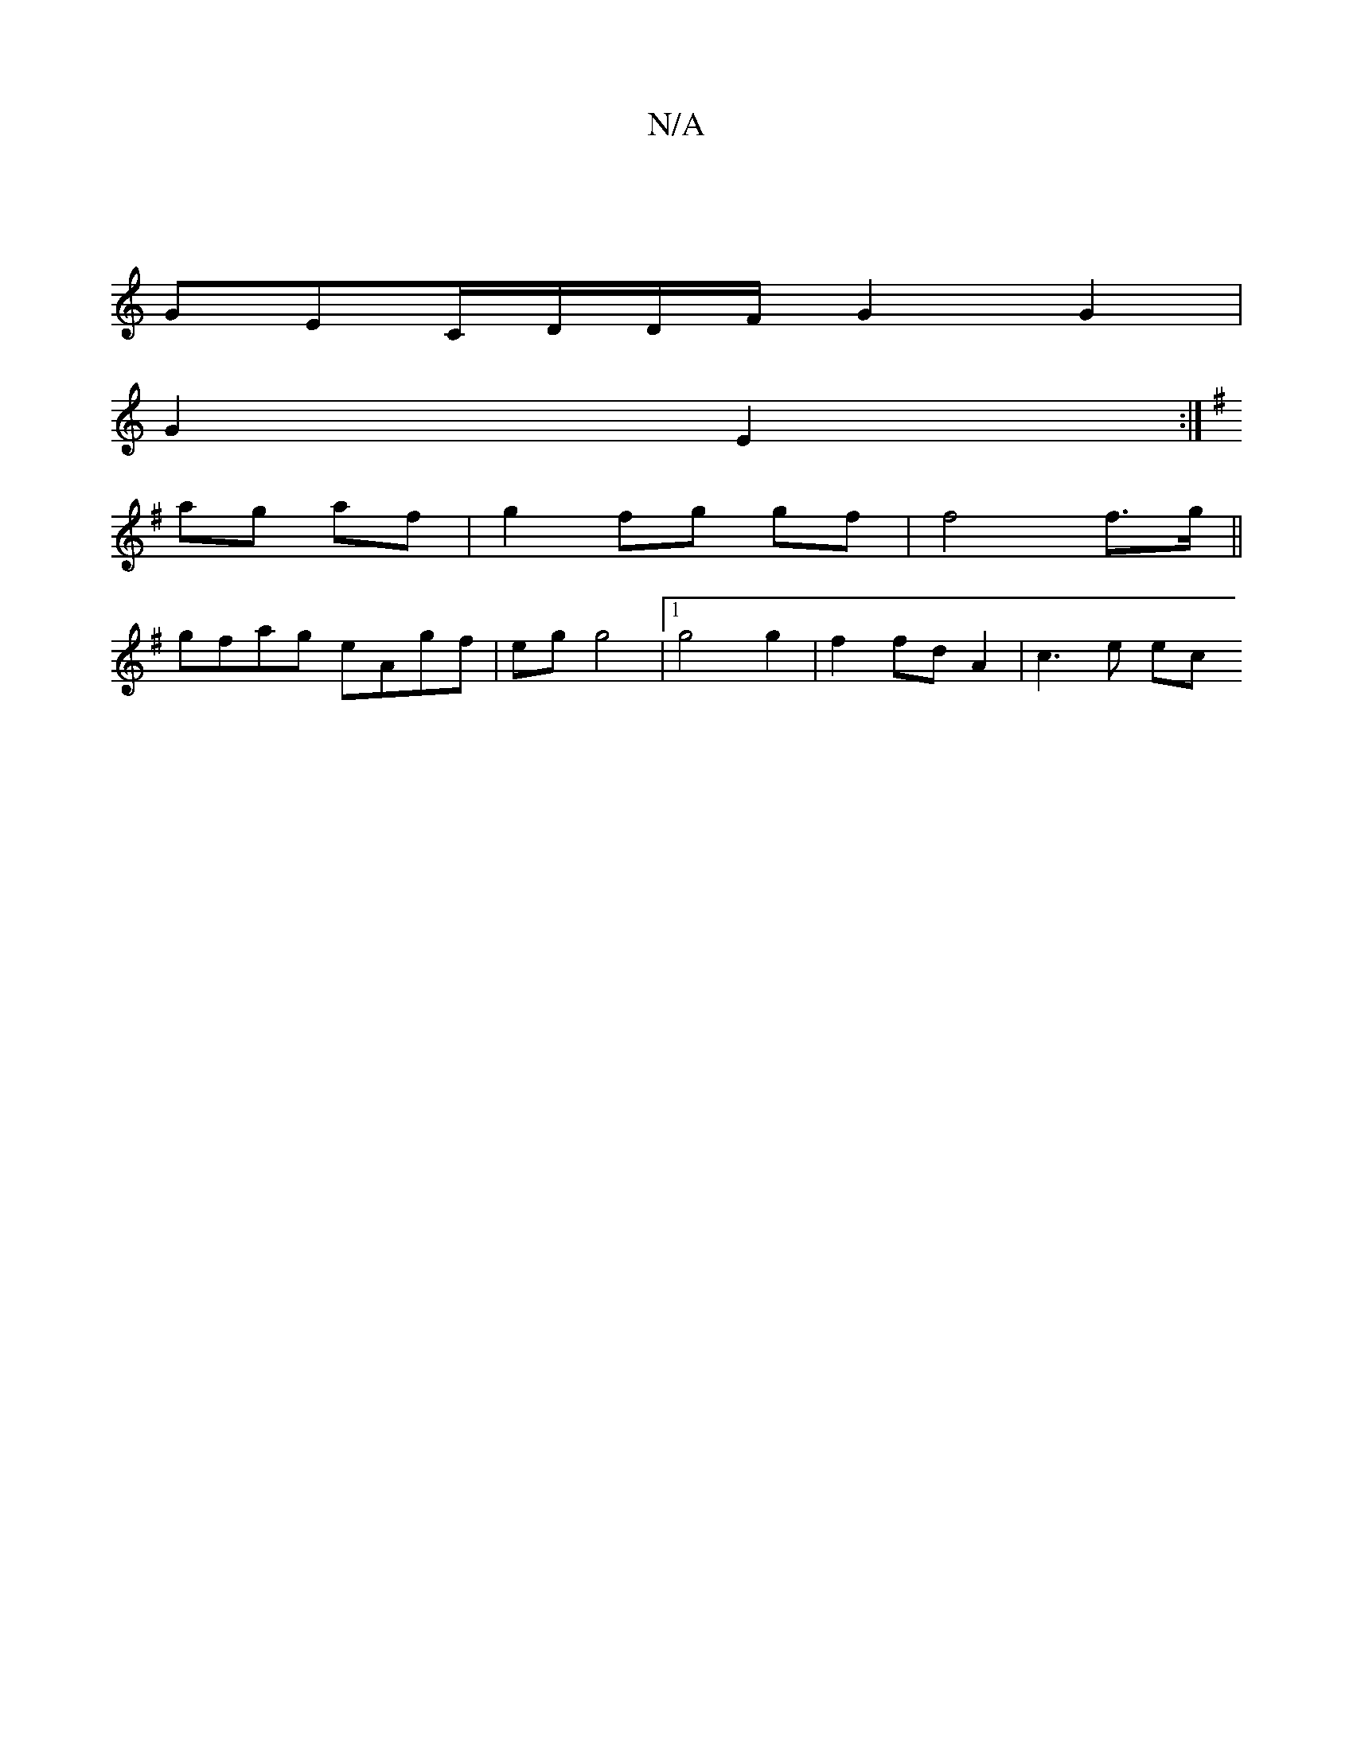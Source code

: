 X:1
T:N/A
M:4/4
R:N/A
K:Cmajor
 |
GEC/D/D/F/ G2 G2 |
G2 E2 :|
K: G) BE | (3GEF Ed c/ B/ a)g|B2 aa | a4 ed | A2 B2 cB/c/ | d2 c2 e2 d^c|de cd | ~d3d e2 ga |
ag af | g2 fg gf | f4 f>g ||
gfag eAgf | eg g4 |1 g4 g2 | f2 fd A2 | c3e ec